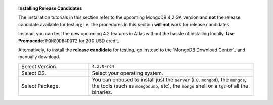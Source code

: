 .. role:: red(strong)
   :class: text-danger

.. topic:: Installing Release Candidates

   The installation tutorials in this section refer to the upcoming
   MongoDB 4.2 GA version and :red:`not` the release candidate
   available for testing; i.e. the procedures in this section
   :red:`will not` work for release candidates.

   .. include:: /includes/in-dev.rst

   Instead, you can test the new upcoming 4.2 features in Atlas without
   the hassle of installing locally. **Use Promocode**:
   ``MONGODB4DOT2`` for 200 USD credit.
   
   Alternatively, to install the :red:`release candidate` for testing,
   go instead to the `MongoDB Download Center`_ and manually download.

   .. list-table::
      :widths: 30 70

      * - Select Version.
        - ``4.2.0-rc4``

      * - Select OS.
        - Select your operating system.

      * - Select Package.

        - You can choosed to install just the ``server`` (i.e.
          ``mongod``), the ``mongos``, the tools (such as
          ``mongodump``, etc), the ``mongo`` shell or a ``tgz`` of all
          the binaries.

